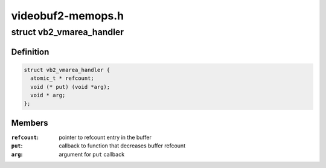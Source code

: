 .. -*- coding: utf-8; mode: rst -*-

==================
videobuf2-memops.h
==================


.. _`vb2_vmarea_handler`:

struct vb2_vmarea_handler
=========================

.. c:type:: vb2_vmarea_handler

    common vma refcount tracking handler


.. _`vb2_vmarea_handler.definition`:

Definition
----------

.. code-block:: c

  struct vb2_vmarea_handler {
    atomic_t * refcount;
    void (* put) (void *arg);
    void * arg;
  };


.. _`vb2_vmarea_handler.members`:

Members
-------

:``refcount``:
    pointer to refcount entry in the buffer

:``put``:
    callback to function that decreases buffer refcount

:``arg``:
    argument for ``put`` callback


